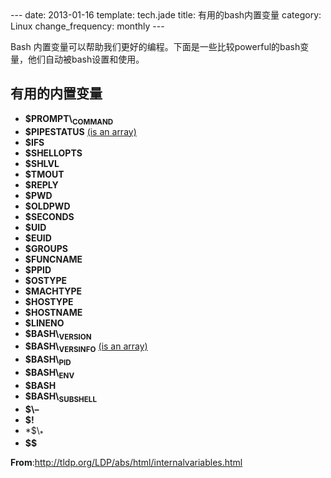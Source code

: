 #+begin_html
---
date: 2013-01-16
template: tech.jade
title: 有用的bash内置变量
category: Linux
change_frequency: monthly
---
#+end_html

Bash 内置变量可以帮助我们更好的编程。下面是一些比较powerful的bash变量，他们自动被bash设置和使用。

** 有用的内置变量
  * *$PROMPT\_COMMAND* 
  * *$PIPESTATUS*       _(is an array)_
  * *$IFS*
  * *$SHELLOPTS*
  * *$SHLVL*
  * *$TMOUT*
  * *$REPLY*
  * *$PWD*
  * *$OLDPWD*
  * *$SECONDS*
  * *$UID*
  * *$EUID*
  * *$GROUPS*
  * *$FUNCNAME*
  * *$PPID*
  * *$OSTYPE*
  * *$MACHTYPE*
  * *$HOSTYPE*
  * *$HOSTNAME*
  * *$LINENO*
  * *$BASH\_VERSION*
  * *$BASH\_VERSINFO*    _(is an array)_
  * *$BASH\_PID*
  * *$BASH\_ENV* 
  * *$BASH* 
  * *$BASH\_SUBSHELL* 
  * *$\--*
  * *$!*
  * *$\_*
  * *$$*

*From*:[[http://tldp.org/LDP/abs/html/internalvariables.html]]
